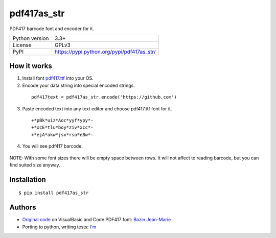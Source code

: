 pdf417as_str
============

PDF417 barcode font and encoder for it.

===================  ===========================================
Python version       3.3+
License              GPLv3
PyPI                 https://pypi.python.org/pypi/pdf417as_str/
===================  ===========================================

How it works
------------

1. Install font `pdf417.ttf <https://github.com/ikvk/pdf417as_str/raw/master/font/pdf417.ttf>`_ into your OS.

2. Encode your data string into special encoded strings.

  ::

    pdf417text = pdf417as_str.encode('https://github.com')

3. Paste encoded text into any text editor and choose pdf417.ttf font for it.

  ::

    +*pBk*uiz*Aoc*yyf*ypy*-
    +*xcE*tlu*boy*ziv*xcc*-
    +*ejA*akw*jsx*rso*eBw*-

4. You will see pdf417 barcode.

  .. image:: https://github.com/ikvk/pdf417as_str/blob/master/test/barcode.png

NOTE: With some font sizes there will be empty space between rows.
It will not affect to reading barcode, but you can find suited size anyway.

Installation
------------
::

    $ pip install pdf417as_str

Authors
-------

* `Original code <http://grandzebu.net/informatique/codbar-en/pdf417.htm>`_ on VisualBasic and Code PDF417 font:
  `Bazin Jean-Marie <http://grandzebu.net/>`_

* Porting to python, writing tests: `I'm <https://github.com/ikvk>`_
